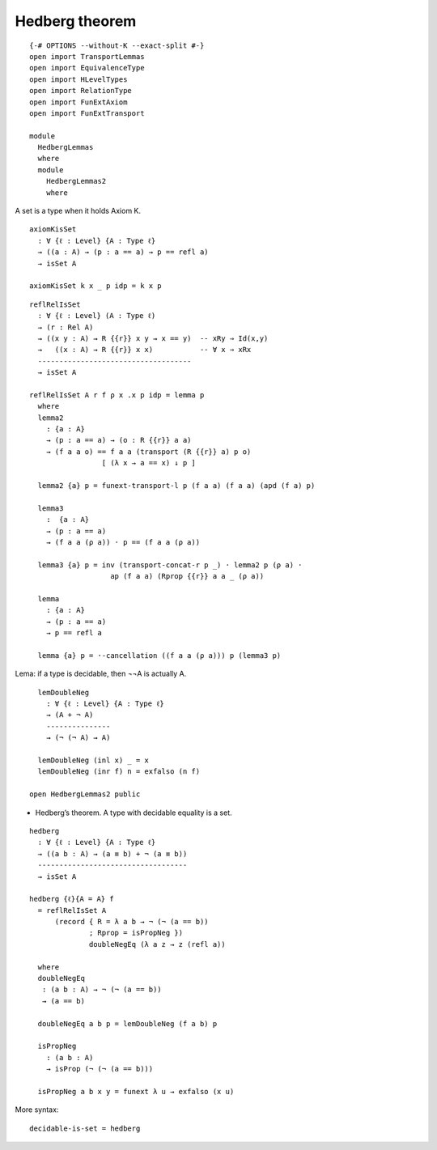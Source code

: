 Hedberg theorem
---------------

::

   {-# OPTIONS --without-K --exact-split #-}
   open import TransportLemmas
   open import EquivalenceType
   open import HLevelTypes
   open import RelationType
   open import FunExtAxiom
   open import FunExtTransport

   module
     HedbergLemmas
     where
     module
       HedbergLemmas2
       where

A set is a type when it holds Axiom K.

::

       axiomKisSet
         : ∀ {ℓ : Level} {A : Type ℓ}
         → ((a : A) → (p : a == a) → p == refl a)
         → isSet A

       axiomKisSet k x _ p idp = k x p

::

       reflRelIsSet
         : ∀ {ℓ : Level} (A : Type ℓ)
         → (r : Rel A)
         → ((x y : A) → R {{r}} x y → x == y)  -- xRy ⇒ Id(x,y)
         →   ((x : A) → R {{r}} x x)           -- ∀ x ⇒ xRx
         ------------------------------------
         → isSet A

       reflRelIsSet A r f ρ x .x p idp = lemma p
         where
         lemma2
           : {a : A}
           → (p : a == a) → (o : R {{r}} a a)
           → (f a a o) == f a a (transport (R {{r}} a) p o)
                        [ (λ x → a == x) ↓ p ]

         lemma2 {a} p = funext-transport-l p (f a a) (f a a) (apd (f a) p)

         lemma3
           :  {a : A}
           → (p : a == a)
           → (f a a (ρ a)) · p == (f a a (ρ a))

         lemma3 {a} p = inv (transport-concat-r p _) · lemma2 p (ρ a) ·
                          ap (f a a) (Rprop {{r}} a a _ (ρ a))

         lemma
           : {a : A}
           → (p : a == a)
           → p == refl a

         lemma {a} p = ·-cancellation ((f a a (ρ a))) p (lemma3 p)

Lema: if a type is decidable, then ¬¬A is actually A.

::

       lemDoubleNeg
         : ∀ {ℓ : Level} {A : Type ℓ}
         → (A + ¬ A)
         ---------------
         → (¬ (¬ A) → A)

       lemDoubleNeg (inl x) _ = x
       lemDoubleNeg (inr f) n = exfalso (n f)

     open HedbergLemmas2 public

-  Hedberg’s theorem. A type with decidable equality is a set.

::

     hedberg
       : ∀ {ℓ : Level} {A : Type ℓ}
       → ((a b : A) → (a ≡ b) + ¬ (a ≡ b))
       -----------------------------------
       → isSet A

     hedberg {ℓ}{A = A} f
       = reflRelIsSet A
           (record { R = λ a b → ¬ (¬ (a == b))
                   ; Rprop = isPropNeg })
                   doubleNegEq (λ a z → z (refl a))

       where
       doubleNegEq
        : (a b : A) → ¬ (¬ (a == b))
        → (a == b)

       doubleNegEq a b p = lemDoubleNeg (f a b) p

       isPropNeg
         : (a b : A)
         → isProp (¬ (¬ (a == b)))

       isPropNeg a b x y = funext λ u → exfalso (x u)

More syntax:

::

     decidable-is-set = hedberg
